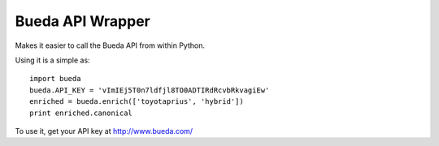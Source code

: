 Bueda API Wrapper
-----------------

Makes it easier to call the Bueda API from within Python.

Using it is a simple as::

    import bueda
    bueda.API_KEY = 'vImIEj5T0n7ldfjl8TO0ADTIRdRcvbRkvagiEw'
    enriched = bueda.enrich(['toyotaprius', 'hybrid']) 
    print enriched.canonical

To use it, get your API key at `http://www.bueda.com/ <http://www.bueda.com>`_

